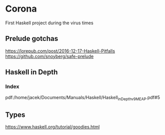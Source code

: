 * Corona

First Haskell project during the virus times

** Prelude gotchas

https://lorepub.com/post/2016-12-17-Haskell-Pitfalls
https://github.com/snoyberg/safe-prelude

** Haskell in Depth

*** Index

pdf:/home/jacek/Documents/Manuals/Haskell/Haskell_in_Depth_v9_MEAP.pdf#5

** Types
https://www.haskell.org/tutorial/goodies.html
